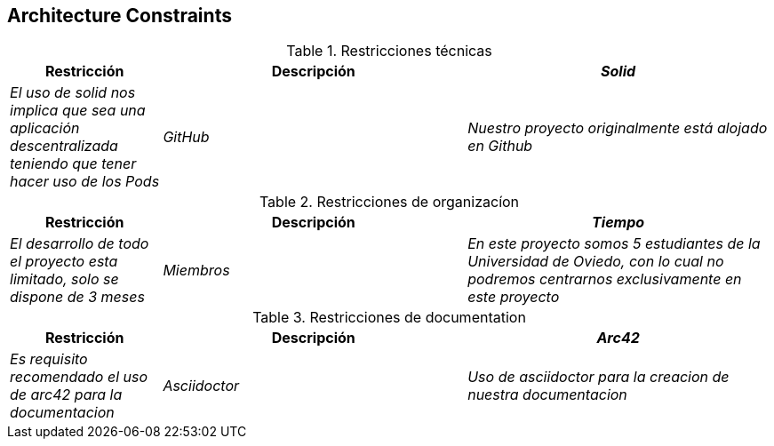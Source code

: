 [[section-architecture-constraints]]
== Architecture Constraints

.Restricciones técnicas
[options="header",cols="1,2,2"]
|===
|Restricción|Descripción
| _Solid_| _El uso de solid nos implica que sea una aplicación descentralizada teniendo que tener hacer uso de los Pods_
| _GitHub_| _Nuestro proyecto originalmente está alojado en Github_
| _Tests_ | _Uso obligatorio de pruebas unitarias para probar el buen funcionamiento_
|===
.Restricciones de organizacíon
[options="header",cols="1,2,2"]
|===
|Restricción|Descripción
| _Tiempo_| _El desarrollo de todo el proyecto esta limitado, solo se dispone de 3 meses_
| _Miembros_| _En este proyecto somos 5 estudiantes de la Universidad de Oviedo, con lo cual no podremos centrarnos exclusivamente en este proyecto_
| _Entregas_| _Hay entregas previas a la finalizacion del proyecto, con lo cual es necesario trabajar de forma constante sobre el proyecto_
|===
.Restricciones de documentation
[options="header",cols="1,2,2"]
|===
|Restricción|Descripción
| _Arc42_| _Es requisito recomendado el uso de arc42 para la documentacion_
| _Asciidoctor_ | _Uso de asciidoctor para la creacion de nuestra documentacion_
|===
